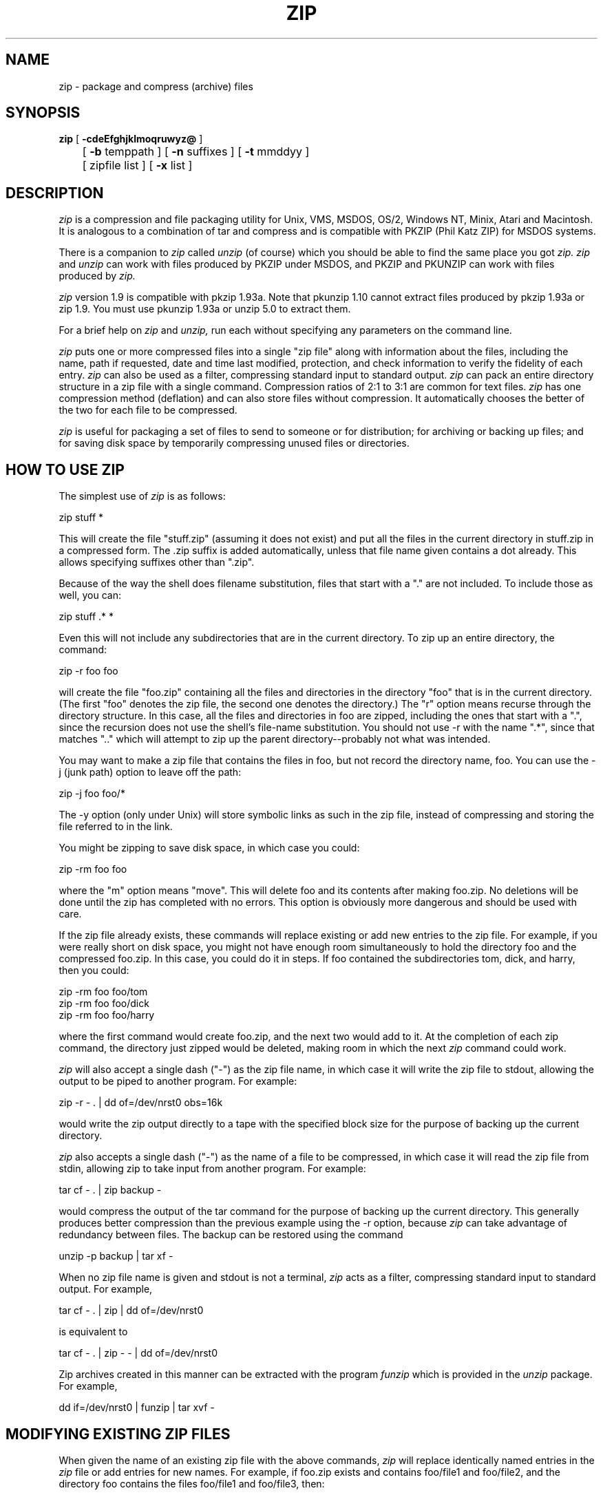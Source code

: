 .\" Copyright (C) 1990-1992 Mark Adler, Richard B. Wales, Jean-loup Gailly,
.\" Kai Uwe Rommel and Igor Mandrichenko.
.\" Permission is granted to any individual or institution to use, copy, or
.\" redistribute this software so long as all of the original files are included
.\" unmodified, that it is not sold for profit, and that this copyright notice
.\" is retained.
.\"
.\" zip.1 by Mark Adler.
.\"
.TH ZIP 1
.SH NAME
zip \- package and compress (archive) files
.SH SYNOPSIS
.B zip
[
.B \-cdeEfghjklmoqruwyz@
] 
.br
	[
.B \-b
temppath ] [
.B \-n
suffixes ] [
.B \-t
mmddyy ]
.br
	[ zipfile list ] [
.B \-x
list ]
.br
.SH DESCRIPTION
.I zip
is a compression and file packaging utility for Unix, VMS, MSDOS,
OS/2, Windows NT, Minix, Atari and Macintosh.  It is analogous to a
combination of tar and compress and is compatible with PKZIP (Phil
Katz ZIP) for MSDOS systems.
.PP
There is a companion to
.I zip
called
.I unzip
(of course) which you should be able
to find the same place you got
.I zip.  zip
and
.I unzip
can work with files
produced by PKZIP under MSDOS, and PKZIP and PKUNZIP can work with files
produced by
.I zip.
.PP
.I zip
version 1.9 is compatible with pkzip 1.93a.
Note that pkunzip 1.10 cannot extract files produced by pkzip 1.93a
or zip 1.9. You must use pkunzip 1.93a or unzip 5.0 to extract them.
.PP
For a brief help on
.I zip
and
.I unzip,
run each without specifying any parameters on the command line.
.PP
.I zip
puts one or more compressed files into a single "zip file" along with
information about the files, including the name, path if requested, date
and time last modified, protection, and check information to verify the
fidelity of each entry.
.I zip
can also be used as a filter, compressing standard input to standard output.
.I zip
can pack an entire directory structure in a
zip file with a single command.  Compression ratios of 2:1 to 3:1 are
common for text files.
.I zip
has one compression method (deflation) and can also store files without
compression. It automatically chooses the better of the two for each file
to be compressed.
.PP
.I zip
is useful for packaging a set of files to send to someone or for distribution;
for archiving or backing up files; and for saving disk space by temporarily
compressing unused files or directories.
.SH "HOW TO USE ZIP"
The simplest use of
.I zip
is as follows:
.PP
.ti +5n
zip stuff *
.PP
This will create the file "stuff.zip" (assuming it does not exist) and put
all the files in the current directory in stuff.zip in a compressed form.
The .zip suffix is added automatically, unless that file name given contains
a dot already.  This allows specifying suffixes other than ".zip".
.PP
Because of the way the shell does filename substitution, files that start
with a "." are not included.  To include those as well, you can:
.PP
.ti +5n
zip stuff .* *
.PP
Even this will not include any subdirectories that are in the current
directory.  To zip up an entire directory, the command:
.PP
.ti +5n
zip -r foo foo
.PP
will create the file "foo.zip" containing all the files and directories in
the directory "foo" that is in the current directory. (The first "foo" denotes
the zip file, the second one denotes the directory.)  The "r" option means
recurse through the directory structure.  In this case, all the
files and directories in foo are zipped, including the ones that start with
a ".", since the recursion does not use the shell's file-name substitution.
You should not use -r with the name ".*", since that matches ".." which will
attempt to zip up the parent directory--probably not what was intended.
.PP
You may want to make a zip file that contains the files in foo, but not record
the directory name, foo.  You can use the -j (junk path) option to leave off
the path:
.PP
.ti +5n
zip -j foo foo/*
.PP
The -y option (only under Unix) will store symbolic links as such in the
zip file, instead of compressing and storing the file referred to in the link.
.PP
You might be zipping to save disk space, in which case you could:
.PP
.ti +5n
zip -rm foo foo
.PP
where the "m" option means "move".  This will delete foo and its contents
after making foo.zip.  No deletions will be done until the zip has completed
with no errors.  This option is obviously more dangerous and should be
used with care.
.PP
If the zip file already exists, these commands will replace existing or add
new entries to the zip file.  For example, if you were really short on disk
space, you might not have enough room simultaneously to hold the directory
foo and the compressed foo.zip.  In this case, you could do it in steps.  If
foo contained the subdirectories tom, dick, and harry, then you could:
.PP
.ti +5n
zip -rm foo foo/tom
.ti +5n
zip -rm foo foo/dick
.ti +5n
zip -rm foo foo/harry
.PP
where the first command would create foo.zip, and the next two would add to
it.  At the completion of each zip command, the directory just zipped would
be deleted, making room in which the next
.I zip
command could work.
.PP
.I zip
will also accept a single dash ("-") as the zip file name, in which case it
will write the zip file to stdout, allowing the output to be piped to another
program. For example:
.PP
.ti +5n
zip -r - . | dd of=/dev/nrst0 obs=16k
.PP
would write the zip output directly to a tape with the specified block size
for the purpose of backing up the current directory.
.PP
.I zip
also accepts a single dash ("-") as the name of a file to be compressed, in
which case it will read the zip file from stdin, allowing zip to take
input from another program. For example:
.PP
.ti +5n
tar cf - . | zip backup -
.PP
would compress the output of the tar command for the purpose of backing up
the current directory. This generally produces better compression than
the previous example using the -r option, because
.I zip
can take advantage of redundancy between files. The backup can be restored
using the command
.PP
.ti +5n
unzip -p backup | tar xf -
.PP
When no zip file name is given and stdout is not a terminal,
.I zip
acts as a filter, compressing standard input to standard output.
For example,
.PP
.ti +5n
tar cf - . | zip | dd of=/dev/nrst0
.PP
is equivalent to
.PP
.ti +5n
tar cf - . | zip - - | dd of=/dev/nrst0
.PP
Zip archives created in this manner can be extracted with the program
.I funzip
which is provided in the
.I unzip
package. For example,
.PP
.ti +5n
   dd if=/dev/nrst0 | funzip | tar xvf -
.SH "MODIFYING EXISTING ZIP FILES"
When given the name of an existing zip file with the above commands,
.I zip
will replace identically named entries in the
.I zip
file or add entries for
new names.  For example, if foo.zip exists and contains foo/file1 and
foo/file2, and the directory foo contains the files foo/file1 and foo/file3,
then:
.PP
.ti +5n
zip -r foo foo
.PP
will replace foo/file1 in foo.zip and add foo/file3 to foo.zip.  After
this, foo.zip contains foo/file1, foo/file2, and foo/file3, with foo/file2
unchanged from before.
.PP
When changing an existing zip file,
.I zip
will write a temporary file with
the new contents, and only replace the old one when the zip has completed
with no errors. You can use
the -b option to specify a different path (usually a different device) to
put the temporary file in.  For example:
.PP
.ti +5n
zip -b /tmp stuff *
.PP
will put the temporary zip file and the temporary compression files in the
directory "/tmp", copying over stuff.zip in the current directory when
done.
.PP
If you are only adding entries to a zip file, not replacing, and the
-g option is given, then
.I zip
grows (appends to) the file instead of copying it.  The danger of this is that
if the operation fails, the original zip file is corrupted and lost.
.PP
There are two other ways to change or add entries in a zip file that are
restrictions of simple addition or replacement.  The first is -u (update)
which will add new entries to the zip file as before but will replace
existing entries only if the modified date of the file is more recent than
the date recorded for that name in the zip file.  For example:
.PP
.ti +5n
zip -u stuff *
.PP
will add any new files in the current directory, and update any changed files
in the zip file stuff.zip.  Note that
.I zip
will not try to pack stuff.zip into
itself when you do this. 
.I zip
will always exclude the zip file from the files on which to be operated.
.PP
The second restriction is -f (freshen) which, like update, will only replace
entries with newer files; unlike update, will not add files that are not
already in the zip file.  For this option, you may want to simply freshen all
of the files that are in the specified zip file.  To do this you would simply:
.PP
.ti +5n
zip -f foo
.PP
Note that the -f option with no arguments freshens all the entries in the
zip file.  The same is true of -u, and hence "zip -u foo" and "zip -f foo"
both do the same thing.
.PP
This command should
be run from the same directory from which the original zip command was run,
since paths stored in zip files are always relative.
.PP
Another restriction that can be used with adding, updating, or freshening is
-t (time), which will not operate on files modified earlier than the specified
date.  For example:
.PP
.ti +5n
zip -rt 120791 infamy foo
.PP
will add all the files in foo and its subdirectories that were last modified
on December 7, 1991, or later to the zip file infamy.zip.
.PP
Also, files can be explicitly excluded using the -x option:
.PP
.ti +5n
zip -r foo foo -x \\*.o
.PP
which will zip up the contents of foo into foo.zip but exclude all the
files that end in ".o".  Here the backslash causes
.I zip
to match file names
that were found when foo was searched.
.PP
The last operation is -d (delete) which will remove entries from a zip file.
An example might be:
.PP
.ti +5n
zip -d foo foo/tom/junk foo/harry/\\* \\*.o
.PP
which will remove the entry foo/tom/junk, all of the files that start with
"foo/harry/", and all of the files that end with ".o" (in any path).  Note
that once again, the shell expansion has been inhibited with backslashes, so
that
.I zip
can see the asterisks.  
.I zip
can then match on the contents of the zip
file instead of the contents of the current directory.
.PP
Under MSDOS, -d is case sensitive when it matches names in the zip file.
This allows deleting names that were zipped on other systems, but requires
that the names be entered in upper case if they were zipped on an MSDOS
system, so that the names can be found in the zip file and deleted.
.SH "MORE OPTIONS"
As mentioned before,
.I zip
will use the best of two methods: deflate or store.
.PP
The option -0 will force
.I zip
to use store on all files. For example:
.PP
.ti +5n
zip -r0 foo foo
.PP
will zip up the directory foo into foo.zip using only store.
.PP
The speed of deflation can also be controlled with options -1 (fastest
method but less compression) to -9 (best compression but slower). The
default value is -5. For example:
.PP
.ti +5n
zip -r8 foo foo
.PP
In nearly all cases, a file that is already compressed cannot be compressed
further by
.I zip,
or if it can, the effect is minimal.  The -n option prevents
.I zip
from trying to compress files that have the given suffixes.
Such files are simply stored (0% compression) in the output zip file,
so that
.I zip
doesn't waste its time trying to compress them.
The suffixes are separated by
either colons or semicolons.  For example:
.PP
.ti +5n
zip -rn ".Z:.zip:.tiff:.gif:.snd"  foo foo
.PP
will put everything in foo into foo.zip, but will store any files that end
in .Z, .zip, .tiff, .gif, or .snd without trying to compress them.  (Image
and sound files often have their own specialized compression methods.)
The default suffix list is ".Z:.zip;.zoo:.arc:.lzh:.arj".
The environment variable ZIPOPT can be used to change this default. For
example under Unix with csh:
.PP
.ti +5n
setenv ZIPOPT "-n .gif:.zip"
.PP
The variable ZIPOPT can be used for any option and can include several
options.
.PP
Under Unix and under OS/2 (if files from an HPFS are stored),
.I zip
will store the full path (relative to the current path) and name of the
file (or just the name if -j is specified) in the zip file along with the
Unix attributes, and it will mark
the entry as made under Unix.  If the zip file is intended for PKUNZIP under
MSDOS, then the -k (Katz) option should be used to attempt to convert the
names and paths to conform to MSDOS, store only the MSDOS attribute (just
the user write attribute from Unix), and mark the entry as made under MSDOS
(even though it wasn't).
.PP
The -o (older) option will set the "last modified" time of the zip file to
the latest "last modified" time of the entries in the zip file.  This can
be used without any other operations, if desired.  For example:
.PP
.ti +5n
zip -o foo
.PP
will change the last modified time of foo.zip to the latest time of the
entries in foo.zip.
.PP
The -e and -c options operate on all files updated or added to the zip file.
Encryption (-e) will prompt for a password on the terminal and will
not echo the password as it is typed (if stderr is not a TTY, zip will exit
with an error).  New zip entries will be encrypted using that password.  For
added peace of mind, you can use -ee, which will prompt for the password
twice, checking that the two are the same before using it. The encryption
code is distributed separately, so the -e option may not be available
in your version.
.PP
One-line comments can be added for each file with the -c option.  The zip
file operations (adding or updating) will be done first, and you will then be
prompted for a one-line comment for each file.  You can then enter the comment
followed by return, or just return for no comment.
.PP
The -z option will prompt you for a multi-line comment for the entire zip
file.  This option can be used by itself, or in combination with other
options.  The comment is ended by a line containing just a period, or an end
of file condition (^D on Unix, ^Z on MSDOS, OS/2, and VAX/VMS).
Since -z reads the
lines from stdin, you can simply take the comment from a file:
.PP
.ti +5n
zip -z foo < foowhat
.PP
The -q (quiet) option eliminates the informational messages and comment prompts
while
.I zip
is operating.  This might be used in shell scripts, for example, or if the
zip operation is being performed as a background task ("zip -q foo *.c &").
.PP
.I zip
can take a list of file names to operate on from stdin using the -@ option.
In Unix, this option can be used with the find command to extend greatly
the functionality of
.I zip.
For example, to zip up all the C source files in the current directory and
its subdirectories, you can:
.PP
.ti +5n
find . -type f -name "*.[ch]" -print | zip source -@
.PP
Note that the pattern must be quoted to keep the shell from expanding it.
.PP
Under VMS only, the -w option will append the version number of the files to
the name and zip up multiple versions of files.  Without -w,
.I zip
will only use the most recent version of the specified file(s).
.PP
The -l option translates the Unix end-of-line character LF into the
MSDOS convention CR LF. This option should not be used on binary files.
This option can be used on Unix if the zip file is intended for PKUNZIP
under MSDOS. If the input files already contain CR LF, this option adds
an extra CR. This ensure that "unzip -a" on Unix will get back an exact
copy of the original file, to undo the effect of "zip -l".
.PP
If
.I zip
is run with the -h option, or with no arguments and standard output is
a terminal, the license and the command-argument and option help is shown.
The -L option just shows the license.
.SH "ABOUT PATTERN MATCHING"
(Note: this section applies to Unix.  Watch this space for details on MSDOS
and VMS operation.)
.PP
The Unix shell (sh or csh) does filename substitution on command arguments.
The special characters are ?, which matches any single character; * which
matches any number of characters (including none); and [] which matches any
character in the range inside the brackets (like [a\-f] or [0\-9]).  When
these characters are encountered (and not escaped with a backslash or
quotes), the
shell will look for files relative to the current path that match the
pattern, and replace the argument with a list of the names that matched.
.PP
.I zip
can do the same matching on names that are in the zip file being
modified or, in the case of the -x (exclude) option, on the list of
files to be operated on, by using backslashes or quotes
to tell the shell not to do the name expansion.  In general, when
.I zip
encounters a name in the list
of files to do, it first looks for the name in the file system.  If it
finds it, it then adds it to the list of files to do.  If it does not
find it, it will look for the name in the zip file being modified (if it
exists), using the pattern matching characters above, if any.  For each
match, it will add that name to the list of files to do.  After -x
(exclude), the names are removed from the to-do list instead of added.
.PP
The pattern matching includes the path, and so patterns like \\*.o match
names that end in ".o", no matter what the path prefix is.  Note that the
backslash must precede every special character (i.e. ?*[]), or the entire
argument must be enclosed in double quotes ("").
.PP
In general, using backslash to make
.I zip
do the pattern matching is used
with the -f (freshen) and -d (delete) options, and sometimes after the
-x (exclude) option when used with any operation (add, -u, -f, or -d).
.I zip
will never use pattern matching to search the file system.  If
.I zip
has recursed into a directory, all files (and all directories) in there
are fair game.
.SH COPYRIGHT
Copyright (C) 1990-1992 Mark Adler, Richard B. Wales, Jean-loup Gailly,
Kai Uwe Rommel and Igor Mandrichenko.
Permission is granted to any individual or institution to use, copy, or
redistribute this software so long as all of the original files are included
unmodified, that it is not sold for profit, and that this copyright notice
is retained.
.SH ACKNOWLEDGEMENTS
Thanks to R. P. Byrne for his Shrink.Pas program which inspired this project;
to Phil Katz for making the zip
file format, compression format, and .zip filename extension all public domain;
to Steve Burg and Phil Katz for help on unclear points of the deflate format;
to Keith Petersen and Rich Wales for providing a mailing list and ftp site for
the INFO-ZIP group to use; and most importantly, to the INFO-ZIP group itself
(listed in the file infozip.who) without whose tireless testing and bug-fixing
efforts a portable
.I zip
would not have been possible.  Finally we should thank (blame) the INFO-ZIP
moderator, David Kirschbaum for getting us into this mess in the first place.
.SH "SEE ALSO"
unzip(1), tar(1), compress(1)
.SH BUGS
WARNING: zip files produced by zip 1.9 must not be
*updated* by zip 1.0 or pkzip 1.10 or pkzip 1.93a, if they contain
encrypted members, or if they have been produced in a pipe or on a non
seekable device. The old versions of zip or pkzip would destroy the
zip structure. The old versions can list the contents of the zip file
but cannot extract it anyway (because of the new compression algorithm).
If you do not use encryption and use regular disk files, you do
not have to care about this problem.
.PP
zip 1.9 is compatible with pkzip 1.93a, except when two features
are used: encryption or zip file created in a pipe or on a non
seekable device. pkzip versions above 2.0 will support such files, and
unzip 5.0 already supports them.
.PP
Without -y, when zip must compress a symbolic link to an non existing file,
it only displays a warning "name not matched". A better warnign should be
given.
.PP
Under VMS, not all of the odd file formats are treated properly.  Only
zip files of format stream-LF and fixed length 512 are expected to work
with zip.  Others can be converted using Rahul Dhesi's BILF program.
This version of zip does handle some of the conversion internally.
When using Kermit to transfer zip files from Vax to MSDOS, type "set
file type block" on the Vax.  When transfering from MSDOS to Vax, type
"set file type fixed" on the Vax.  In both cases, type "set file type
binary" on MSDOS.
.PP
Under VMS, zip hangs for file specification that uses DECnet syntax (foo::*.*).
.PP
Under OS/2, the amount of External Attributes displayed by DIR is (for
compatibility) the amount returned by the 16-bit version of
DosQueryPathInfo(). Otherwise OS/2 1.3 and 2.0 would report different
EA sizes when DIRing a file.
However, the structure layout returned by the 32-bit DosQueryPathInfo()
is a bit different, it uses extra padding bytes and link pointers (it's
a linked list) to have all fields on 4-byte boundaries for portability
to future RISC OS/2 versions. Therefore the value reported by ZIP
(which uses this 32-bit-mode size) differs from that reported by DIR.
ZIP stores the 32-bit format for portability, even the 16-bit
MS-C-compiled version running on OS/2 1.3, so even this one shows the
32-bit-mode size.
.PP
LIKE ANYTHING ELSE THAT'S FREE, ZIP AND ITS ASSOCIATED UTILITIES ARE
PROVIDED AS IS AND COME WITH NO WARRANTY OF ANY KIND, EITHER EXPRESSED OR
IMPLIED. IN NO EVENT WILL THE COPYRIGHT HOLDERS BE LIABLE FOR ANY DAMAGES
RESULTING FROM THE USE OF THIS SOFTWARE.
.PP
That having been said, please send any problems or comments via email to
the Internet address
zip\-bugs@cs.ucla.edu.  For bug reports, please include the
version of zip, the make options you used to compile it, the machine and
operating system you are using, and as much additional information as
possible.  Thank you for your support.
